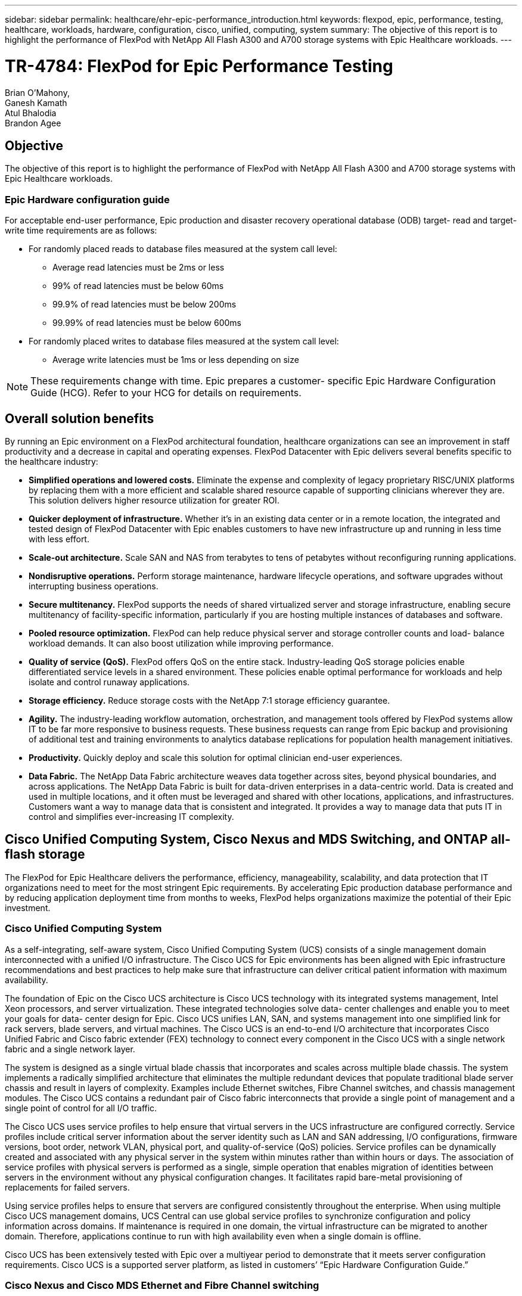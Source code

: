 ---
sidebar: sidebar
permalink: healthcare/ehr-epic-performance_introduction.html
keywords: flexpod, epic, performance, testing, healthcare, workloads, hardware, configuration, cisco, unified, computing, system
summary: The objective of this report is to highlight the performance of FlexPod with NetApp All Flash A300 and A700 storage systems with Epic Healthcare workloads.
---

= TR-4784: FlexPod for Epic Performance Testing
:hardbreaks:
:nofooter:
:icons: font
:linkattrs:
:imagesdir: ./../media/

//
// This file was created with NDAC Version 2.0 (August 17, 2020)
//
// 2021-05-20 13:41:30.086926
//


Brian O’Mahony,
Ganesh Kamath
Atul Bhalodia
Brandon Agee

== Objective

The objective of this report is to highlight the performance of FlexPod with NetApp All Flash A300 and A700 storage systems with Epic Healthcare workloads.

=== Epic Hardware configuration guide

For acceptable end-user performance, Epic production and disaster recovery operational database (ODB) target- read and target- write time requirements are as follows:

* For randomly placed reads to database files measured at the system call level:
** Average read latencies must be 2ms or less
** 99% of read latencies must be below 60ms
** 99.9% of read latencies must be below 200ms
** 99.99% of read latencies must be below 600ms
* For randomly placed writes to database files measured at the system call level:
** Average write latencies must be 1ms or less depending on size

[NOTE]
These requirements change with time. Epic prepares a customer- specific Epic Hardware Configuration Guide (HCG). Refer to your HCG for details on requirements.

== Overall solution benefits

By running an Epic environment on a FlexPod architectural foundation, healthcare organizations can see an improvement in staff productivity and a decrease in capital and operating expenses. FlexPod Datacenter with Epic delivers several benefits specific to the healthcare industry:

* *Simplified operations and lowered costs.* Eliminate the expense and complexity of legacy proprietary RISC/UNIX platforms by replacing them with a more efficient and scalable shared resource capable of supporting clinicians wherever they are. This solution delivers higher resource utilization for greater ROI.
* *Quicker deployment of infrastructure.* Whether it’s in an existing data center or in a remote location, the integrated and tested design of FlexPod Datacenter with Epic enables customers to have new infrastructure up and running in less time with less effort.
* *Scale-out architecture.* Scale SAN and NAS from terabytes to tens of petabytes without reconfiguring running applications.
* *Nondisruptive operations.* Perform storage maintenance, hardware lifecycle operations, and software upgrades without interrupting business operations.
* *Secure multitenancy.* FlexPod supports the needs of shared virtualized server and storage infrastructure, enabling secure multitenancy of facility-specific information, particularly if you are hosting multiple instances of databases and software.
* *Pooled resource optimization.* FlexPod can help reduce physical server and storage controller counts and load- balance workload demands. It can also boost utilization while improving performance.
* *Quality of service (QoS).* FlexPod offers QoS on the entire stack. Industry-leading QoS storage policies enable differentiated service levels in a shared environment. These policies enable optimal performance for workloads and help isolate and control runaway applications.
* *Storage efficiency.* Reduce storage costs with the NetApp 7:1 storage efficiency guarantee.
* *Agility.* The industry-leading workflow automation, orchestration, and management tools offered by FlexPod systems allow IT to be far more responsive to business requests. These business requests can range from Epic backup and provisioning of additional test and training environments to analytics database replications for population health management initiatives.
* *Productivity.* Quickly deploy and scale this solution for optimal clinician end-user experiences.
* *Data Fabric.* The NetApp Data Fabric architecture weaves data together across sites, beyond physical boundaries, and across applications. The NetApp Data Fabric is built for data-driven enterprises in a data-centric world. Data is created and used in multiple locations, and it often must be leveraged and shared with other locations, applications, and infrastructures. Customers want a way to manage data that is consistent and integrated. It provides a way to manage data that puts IT in control and simplifies ever-increasing IT complexity.

== Cisco Unified Computing System, Cisco Nexus and MDS Switching, and ONTAP all-flash storage

The FlexPod for Epic Healthcare delivers the performance, efficiency, manageability, scalability, and data protection that IT organizations need to meet for the most stringent Epic requirements. By accelerating Epic production database performance and by reducing application deployment time from months to weeks, FlexPod helps organizations maximize the potential of their Epic investment.

=== Cisco Unified Computing System

As a self-integrating, self-aware system, Cisco Unified Computing System (UCS) consists of a single management domain interconnected with a unified I/O infrastructure. The Cisco UCS for Epic environments has been aligned with Epic infrastructure recommendations and best practices to help make sure that infrastructure can deliver critical patient information with maximum availability.

The foundation of Epic on the Cisco UCS architecture is Cisco UCS technology with its integrated systems management, Intel Xeon processors, and server virtualization. These integrated technologies solve data- center challenges and enable you to meet your goals for data- center design for Epic. Cisco UCS unifies LAN, SAN, and systems management into one simplified link for rack servers, blade servers, and virtual machines. The Cisco UCS is an end-to-end I/O architecture that incorporates Cisco Unified Fabric and Cisco fabric extender (FEX) technology to connect every component in the Cisco UCS with a single network fabric and a single network layer.

The system is designed as a single virtual blade chassis that incorporates and scales across multiple blade chassis. The system implements a radically simplified architecture that eliminates the multiple redundant devices that populate traditional blade server chassis and result in layers of complexity. Examples include Ethernet switches, Fibre Channel switches, and chassis management modules. The Cisco UCS contains a redundant pair of Cisco fabric interconnects that provide a single point of management and a single point of control for all I/O traffic.

The Cisco UCS uses service profiles to help ensure that virtual servers in the UCS infrastructure are configured correctly. Service profiles include critical server information about the server identity such as LAN and SAN addressing, I/O configurations, firmware versions, boot order, network VLAN, physical port, and quality-of-service (QoS) policies. Service profiles can be dynamically created and associated with any physical server in the system within minutes rather than within hours or days. The association of service profiles with physical servers is performed as a single, simple operation that enables migration of identities between servers in the environment without any physical configuration changes. It facilitates rapid bare-metal provisioning of replacements for failed servers.

Using service profiles helps to ensure that servers are configured consistently throughout the enterprise. When using multiple Cisco UCS management domains, UCS Central can use global service profiles to synchronize configuration and policy information across domains. If maintenance is required in one domain, the virtual infrastructure can be migrated to another domain. Therefore, applications continue to run with high availability even when a single domain is offline.

Cisco UCS has been extensively tested with Epic over a multiyear period to demonstrate that it meets server configuration requirements. Cisco UCS is a supported server platform, as listed in customers’ “Epic Hardware Configuration Guide.”

=== Cisco Nexus and Cisco MDS Ethernet and Fibre Channel switching

Cisco Nexus switches and MDS multilayer directors provide enterprise-class connectivity and SAN consolidation. Cisco multiprotocol storage networking reduces business risk by providing flexibility and options. Supported protocols include Fibre Channel (FC), Fibre Connection (FICON), FC over Ethernet (FCoE), SCSI over IP (iSCSI), and FC over IP (FCIP).

Cisco Nexus switches offer one of the most comprehensive data- center- network feature sets in a single platform. They deliver high performance and density for both the data center and the campus core. They also offer a full feature set for data- center aggregation, end-of-row deployments, and data center interconnect deployments in a highly resilient, modular platform.

The Cisco UCS integrates computing resources with Cisco Nexus switches and a unified I/O fabric that identifies and handles different types of network traffic, including storage I/O, streamed desktop traffic, management, and access to clinical and business applications.

In summary, the Cisco UCS provides the following important advantages for Epic deployments:

* *Infrastructure scalability.* Virtualization, efficient power and cooling, cloud scale with automation, high density, and performance all support efficient data- center growth.
* *Operational continuity.* The design integrates hardware, NX-OS software features, and management to support zero-downtime environments.
* *Transport flexibility.* Incrementally adopt new networking technologies with a cost-effective solution.

Together, Cisco UCS with Cisco Nexus switches and MDS multilayer directors provide a compelling computer, networking, and SAN connectivity solution for Epic.

=== NetApp all-flash storage systems

NetApp AFF systems address enterprise storage requirements with high performance, superior flexibility, and best-in-class data management. Built on ONTAP data management software, AFF systems speed up your business without compromising the efficiency, reliability, or flexibility of your IT operations. With enterprise-grade all-flash arrays, AFF systems accelerate, manage, and protect your business-critical data and enable an easy and risk-free transition to flash media for your data center.

Designed specifically for flash, AFF A-series all-flash systems deliver industry-leading performance, capacity, density, scalability, security, and network connectivity in a dense form factor. With the addition of a new entry-level system, the new AFF A- series family extends enterprise-grade flash to midsize businesses. At up to seven million IOPS per cluster with sub- millisecond latency, the AFF A series is the fastest family of all-flash arrays, built on a true unified scale-out architecture.

With the AFF A series, you can complete twice the work at half the latency relative to the previous generation of AFF systems. The members of the AFF A series are the industry’s first all-flash arrays that provide both 40Gb Ethernet (40GbE) and 32Gb Fibre Channel (FC) connectivity. Therefore, they eliminate the bandwidth bottlenecks that are increasingly moving from storage to the network as flash becomes faster and faster.

NetApp has taken the lead for all-flash storage innovations with the latest solid-state-drive (SSD) technologies. As the first all-flash array to support 15TB SSDs, AFF systems, with the introduction of the A series, also become the first to use multistream write SSDs. Multistream write capability significantly increases the usable capacity of SSDs.

NetApp ONTAP Flash Essentials is the power behind the performance of All Flash FAS. ONTAP is industry-leading data management software. However, it is not widely known that ONTAP, with its NetApp WAFL (Write Anywhere File Layout) file system, is natively optimized for flash media.

ONTAP Flash Essentials optimizes SSD performance and endurance with the following features, among others:

* NetApp data-reduction technologies, including inline compression, inline deduplication, and inline data compaction, can provide significant space savings. Savings can be further increased by using NetApp Snapshot and NetApp FlexClone technologies. Studies based on customer deployments have shown that these data-reduction technologies have enabled space savings of up to 933 times.
* Coalesced writes to free blocks maximize performance and flash media longevity.
* Flash-specific read-path optimizations provide consistent low latency.
* Parallelized processing handles more requests at once.
* Software-defined access to flash maximizes deployment flexibility.
* Advanced Disk Partitioning (ADP) increases storage efficiency and further increases usable capacity by almost 20%.
* The Data Fabric enables live workload migration between flash and hard-disk-drive tiers on the premises or to the cloud.

QoS capability guarantees minimum service-level objectives in multiworkload and multitenant environments.

The key differentiators with adaptive QOS are as follows:

* Simple self-managing IOPS/TB or throughput MB/TB. Performance grows as data capacity grows.
* Simplified consumption of storage based on service- level performance policies.
* Consolidation of mixed workloads onto a single cluster with guaranteed performance service levels. No more silos are required for critical applications.
* Major cost saving by consolidating nodes and disk.
